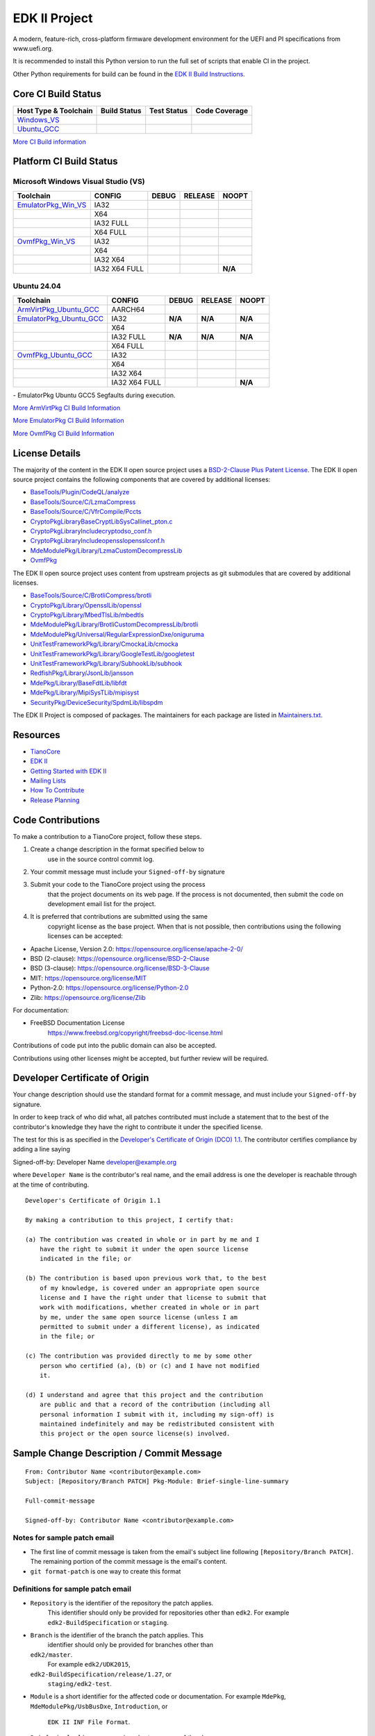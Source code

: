 ==============
EDK II Project
==============

A modern, feature-rich, cross-platform firmware development
environment for the UEFI and PI specifications from www.uefi.org.

.. image:: https://img.shields.io/badge/dynamic/toml?url=https%3A%2F%2Fraw.githubusercontent.com%2Ftianocore%2Fedk2-pytool-extensions%2Frefs%2Fheads%2Fmaster%2Fpyproject.toml&query=%24.%5B'requires-python'%5D&style=for-the-badge&logo=python&logoColor=ffd343&label=Minimum%20Python%20Version%20for%20CI&color=3776ab&link=https%3A%2F%2Fwww.python.org%2Fdownloads%2F
   :alt: CI Minimum Python Version

It is recommended to install this Python version to run the full set of scripts that enable CI in the project.

Other Python requirements for build can be found in the `EDK II Build Instructions <https://github.com/tianocore/tianocore.github.io/wiki/Build-Instructions/>`__.

Core CI Build Status
--------------------

============================= ================= =============== ===================
 Host Type & Toolchain        Build Status      Test Status     Code Coverage
============================= ================= =============== ===================
Windows_VS_                   |WindowsCiBuild|  |WindowsCiTest| |WindowsCiCoverage|
Ubuntu_GCC_                   |UbuntuCiBuild|   |UbuntuCiTest|  |UbuntuCiCoverage|
============================= ================= =============== ===================

`More CI Build information <.pytool/Readme.md>`__

Platform CI Build Status
------------------------

Microsoft Windows Visual Studio (VS)
````````````````````````

============================= ================= ============= ============= ==============
 Toolchain                    CONFIG            DEBUG         RELEASE       NOOPT
============================= ================= ============= ============= ==============
EmulatorPkg_Win_VS_           | IA32            |em32d|       |em32r|       |em32n|
|                             | X64             |em64d|       |em64r|       |em64n|
|                             | IA32 FULL       |em32fd|      |em32fr|      |em32fn|
|                             | X64 FULL        |em64fd|      |em64fr|      |em64fn|
OvmfPkg_Win_VS_               | IA32            |op32d|       |op32r|       |op32n|
|                             | X64             |op64d|       |op64r|       |op64n|
|                             | IA32 X64        |op3264d|     |op3264r|     |op3264n|
|                             | IA32 X64 FULL   |op3264fd|    |op3264fr|    **N/A**
============================= ================= ============= ============= ==============

Ubuntu 24.04
`````````````````

============================= ================= ============= ============= ==============
 Toolchain                    CONFIG            DEBUG         RELEASE       NOOPT
============================= ================= ============= ============= ==============
ArmVirtPkg_Ubuntu_GCC_        | AARCH64         |avAArch64du| |avAArch64ru| |avAArch64nu|
EmulatorPkg_Ubuntu_GCC_       | IA32            **N/A**       **N/A**       **N/A**
|                             | X64             |em64du|      |em64ru|      |em64nu|
|                             | IA32 FULL       **N/A**       **N/A**       **N/A**
|                             | X64 FULL        |em64fdu|     |em64fru|     |em64fnu|
OvmfPkg_Ubuntu_GCC_           | IA32            |op32du|      |op32ru|      |op32nu|
|                             | X64             |op64du|      |op64ru|      |op64nu|
|                             | IA32 X64        |op3264du|    |op3264ru|    |op3264nu|
|                             | IA32 X64 FULL   |op3264fdu|   |op3264fru|   **N/A**
============================= ================= ============= ============= ==============

|TCBZ_2639|_ - EmulatorPkg Ubuntu GCC5 Segfaults during execution.

`More ArmVirtPkg CI Build Information <ArmVirtPkg/PlatformCI/ReadMe.md>`__

`More EmulatorPkg CI Build Information <EmulatorPkg/PlatformCI/ReadMe.md>`__

`More OvmfPkg CI Build Information <OvmfPkg/PlatformCI/ReadMe.md>`__


License Details
---------------

The majority of the content in the EDK II open source project uses a
`BSD-2-Clause Plus Patent License <License.txt>`__. The EDK II open
source project contains the following components that are covered by additional
licenses:

-  `BaseTools/Plugin/CodeQL/analyze <https://www.apache.org/licenses/LICENSE-2.0>`__
-  `BaseTools/Source/C/LzmaCompress <BaseTools/Source/C/LzmaCompress/LZMA-SDK-README.txt>`__
-  `BaseTools/Source/C/VfrCompile/Pccts <BaseTools/Source/C/VfrCompile/Pccts/RIGHTS>`__
-  `CryptoPkg\Library\BaseCryptLib\SysCall\inet_pton.c <CryptoPkg\Library\BaseCryptLib\SysCall\inet_pton.c>`__
-  `CryptoPkg\Library\Include\crypto\dso_conf.h <https://github.com/openssl/openssl/blob/e2e09d9fba1187f8d6aafaa34d4172f56f1ffb72/LICENSE>`__
-  `CryptoPkg\Library\Include\openssl\opensslconf.h <https://github.com/openssl/openssl/blob/e2e09d9fba1187f8d6aafaa34d4172f56f1ffb72/LICENSE>`__
-  `MdeModulePkg/Library/LzmaCustomDecompressLib <MdeModulePkg/Library/LzmaCustomDecompressLib/LZMA-SDK-README.txt>`__
-  `OvmfPkg <OvmfPkg/License.txt>`__

The EDK II open source project uses content from upstream projects as git submodules
that are covered by additional licenses.

-  `BaseTools/Source/C/BrotliCompress/brotli <https://github.com/google/brotli/blob/666c3280cc11dc433c303d79a83d4ffbdd12cc8d/LICENSE>`__
-  `CryptoPkg/Library/OpensslLib/openssl <https://github.com/openssl/openssl/blob/e2e09d9fba1187f8d6aafaa34d4172f56f1ffb72/LICENSE>`__
-  `CryptoPkg/Library/MbedTlsLib/mbedtls <https://github.com/Mbed-TLS/mbedtls/blob/8c89224991adff88d53cd380f42a2baa36f91454/LICENSE>`__
-  `MdeModulePkg/Library/BrotliCustomDecompressLib/brotli <https://github.com/google/brotli/blob/666c3280cc11dc433c303d79a83d4ffbdd12cc8d/LICENSE>`__
-  `MdeModulePkg/Universal/RegularExpressionDxe/oniguruma <https://github.com/kkos/oniguruma/blob/abfc8ff81df4067f309032467785e06975678f0d/COPYING>`__
-  `UnitTestFrameworkPkg/Library/CmockaLib/cmocka <https://github.com/tianocore/edk2-cmocka/blob/f5e2cd77c88d9f792562888d2b70c5a396bfbf7a/COPYING>`__
-  `UnitTestFrameworkPkg/Library/GoogleTestLib/googletest <https://github.com/google/googletest/blob/86add13493e5c881d7e4ba77fb91c1f57752b3a4/LICENSE>`__
-  `UnitTestFrameworkPkg/Library/SubhookLib/subhook <https://github.com/tianocore/edk2-subhook/blob/83d4e1ebef3588fae48b69a7352cc21801cb70bc/LICENSE.txt>`__
-  `RedfishPkg/Library/JsonLib/jansson <https://github.com/akheron/jansson/blob/2882ead5bb90cf12a01b07b2c2361e24960fae02/LICENSE>`__
-  `MdePkg/Library/BaseFdtLib/libfdt <https://github.com/devicetree-org/pylibfdt/blob/f39368a217496d32c4091a2dba4045b60649e3a5/BSD-2-Clause>`__
-  `MdePkg/Library/MipiSysTLib/mipisyst <https://github.com/MIPI-Alliance/public-mipi-sys-t/blob/aae857d0d05ac65152ed24992a4acd834a0a107c/LICENSE>`__
-  `SecurityPkg/DeviceSecurity/SpdmLib/libspdm <https://github.com/DMTF/libspdm/blob/main/LICENSE.md>`__

The EDK II Project is composed of packages. The maintainers for each package
are listed in `Maintainers.txt <Maintainers.txt>`__.

Resources
---------

-  `TianoCore <http://www.tianocore.org>`__
-  `EDK
   II <https://github.com/tianocore/tianocore.github.io/wiki/EDK-II>`__
-  `Getting Started with EDK
   II <https://github.com/tianocore/tianocore.github.io/wiki/Getting-Started-with-EDK-II>`__
-  `Mailing
   Lists <https://github.com/tianocore/tianocore.github.io/wiki/Mailing-Lists>`__
-  `How To
   Contribute <https://github.com/tianocore/tianocore.github.io/wiki/How-To-Contribute>`__
-  `Release
   Planning <https://github.com/tianocore/tianocore.github.io/wiki/EDK-II-Release-Planning>`__

Code Contributions
------------------

To make a contribution to a TianoCore project, follow these steps.

#. Create a change description in the format specified below to
    use in the source control commit log.
#. Your commit message must include your ``Signed-off-by`` signature
#. Submit your code to the TianoCore project using the process
    that the project documents on its web page. If the process is
    not documented, then submit the code on development email list
    for the project.
#. It is preferred that contributions are submitted using the same
    copyright license as the base project. When that is not possible,
    then contributions using the following licenses can be accepted:

-  Apache License, Version 2.0: https://opensource.org/license/apache-2-0/
-  BSD (2-clause): https://opensource.org/license/BSD-2-Clause
-  BSD (3-clause): https://opensource.org/license/BSD-3-Clause
-  MIT: https://opensource.org/license/MIT
-  Python-2.0: https://opensource.org/license/Python-2.0
-  Zlib: https://opensource.org/license/Zlib

For documentation:

-  FreeBSD Documentation License
    https://www.freebsd.org/copyright/freebsd-doc-license.html

Contributions of code put into the public domain can also be accepted.

Contributions using other licenses might be accepted, but further
review will be required.

Developer Certificate of Origin
-------------------------------

Your change description should use the standard format for a
commit message, and must include your ``Signed-off-by`` signature.

In order to keep track of who did what, all patches contributed must
include a statement that to the best of the contributor's knowledge
they have the right to contribute it under the specified license.

The test for this is as specified in the `Developer's Certificate of
Origin (DCO) 1.1 <https://developercertificate.org/>`__. The contributor
certifies compliance by adding a line saying

Signed-off-by: Developer Name developer@example.org

where ``Developer Name`` is the contributor's real name, and the email
address is one the developer is reachable through at the time of
contributing.

::

    Developer's Certificate of Origin 1.1

    By making a contribution to this project, I certify that:

    (a) The contribution was created in whole or in part by me and I
        have the right to submit it under the open source license
        indicated in the file; or

    (b) The contribution is based upon previous work that, to the best
        of my knowledge, is covered under an appropriate open source
        license and I have the right under that license to submit that
        work with modifications, whether created in whole or in part
        by me, under the same open source license (unless I am
        permitted to submit under a different license), as indicated
        in the file; or

    (c) The contribution was provided directly to me by some other
        person who certified (a), (b) or (c) and I have not modified
        it.

    (d) I understand and agree that this project and the contribution
        are public and that a record of the contribution (including all
        personal information I submit with it, including my sign-off) is
        maintained indefinitely and may be redistributed consistent with
        this project or the open source license(s) involved.

Sample Change Description / Commit Message
------------------------------------------

::

    From: Contributor Name <contributor@example.com>
    Subject: [Repository/Branch PATCH] Pkg-Module: Brief-single-line-summary

    Full-commit-message

    Signed-off-by: Contributor Name <contributor@example.com>

Notes for sample patch email
````````````````````````````

-  The first line of commit message is taken from the email's subject
   line following ``[Repository/Branch PATCH]``. The remaining portion
   of the commit message is the email's content.
-  ``git format-patch`` is one way to create this format

Definitions for sample patch email
``````````````````````````````````

-  ``Repository`` is the identifier of the repository the patch applies.
    This identifier should only be provided for repositories other than
    ``edk2``. For example ``edk2-BuildSpecification`` or ``staging``.
-  ``Branch`` is the identifier of the branch the patch applies. This
    identifier should only be provided for branches other than
   ``edk2/master``.
    For example ``edk2/UDK2015``,
   ``edk2-BuildSpecification/release/1.27``, or
    ``staging/edk2-test``.
-  ``Module`` is a short identifier for the affected code or
   documentation. For example ``MdePkg``, ``MdeModulePkg/UsbBusDxe``, ``Introduction``, or
    ``EDK II INF File Format``.
-  ``Brief-single-line-summary`` is a short summary of the change.
-  The entire first line should be less than ~70 characters.
-  ``Full-commit-message`` a verbose multiple line comment describing
    the change. Each line should be less than ~70 characters.
-  ``Signed-off-by`` is the contributor's signature identifying them
    by their real/legal name and their email address.

Submodules
----------

The current submodules used in EDK II are in `.gitmodules <.gitmodules>`__.

To get a full, buildable EDK II repository, use following steps of git
command

.. code-block:: bash

  git clone https://github.com/tianocore/edk2.git
  cd edk2
  git submodule update --init
  cd ..

If there's update for submodules, use following git commands to get
the latest submodules code.

.. code-block:: bash

  cd edk2
  git pull
  git submodule update

Note: When cloning submodule repos, '--recursive' option is not
recommended. EDK II itself will not use any code/feature from
submodules in above submodules. So using '--recursive' adds a
dependency on being able to reach servers we do not actually want
any code from, as well as needlessly downloading code we will not
use.

.. ===================================================================
.. This is a bunch of directives to make the README file more readable
.. ===================================================================

.. CoreCI

.. _Windows_VS: https://dev.azure.com/tianocore/edk2-ci/_build/latest?definitionId=74&branchName=master
.. |WindowsCiBuild| image:: https://dev.azure.com/tianocore/edk2-ci/_apis/build/status%2FCI%2FWindows%20VS%20-%20CI?branchName=master
.. |WindowsCiTest| image:: https://img.shields.io/azure-devops/tests/tianocore/edk2-ci/74.svg
.. |WindowsCiCoverage| image:: https://img.shields.io/badge/coverage-coming_soon-blue

.. _Ubuntu_GCC: https://dev.azure.com/tianocore/edk2-ci/_build/latest?definitionId=76&branchName=master
.. |UbuntuCiBuild| image:: https://dev.azure.com/tianocore/edk2-ci/_apis/build/status%2FCI%2FUbuntu%20GCC%20-%20CI?branchName=master
.. |UbuntuCiTest| image:: https://img.shields.io/azure-devops/tests/tianocore/edk2-ci/76.svg
.. |UbuntuCiCoverage| image:: https://img.shields.io/badge/coverage-coming_soon-blue

.. ArmVirtPkg

.. _ArmVirtPkg_Ubuntu_GCC: https://dev.azure.com/tianocore/edk2-ci/_build/latest?definitionId=79&branchName=master
.. |avAArch64du| image:: https://dev.azure.com/tianocore/edk2-ci/_apis/build/status%2FCI%2FArmVirtPkg%20-%20Ubuntu%20GCC%20-%20CI?branchName=master&jobName=Platform_CI&configuration=Platform_CI%20QEMU_AARCH64_DEBUG
.. |avAArch64ru| image:: https://dev.azure.com/tianocore/edk2-ci/_apis/build/status%2FCI%2FArmVirtPkg%20-%20Ubuntu%20GCC%20-%20CI?branchName=master&jobName=Platform_CI&configuration=Platform_CI%20QEMU_AARCH64_RELEASE
.. |avAArch64nu| image:: https://dev.azure.com/tianocore/edk2-ci/_apis/build/status%2FCI%2FArmVirtPkg%20-%20Ubuntu%20GCC%20-%20CI?branchName=master&jobName=Platform_CI&configuration=Platform_CI%20QEMU_AARCH64_NOOPT

.. |avArmdu| image:: https://dev.azure.com/tianocore/edk2-ci/_apis/build/status%2FCI%2FArmVirtPkg%20-%20Ubuntu%20GCC%20-%20CI?branchName=master&jobName=Platform_CI&configuration=Platform_CI%20QEMU_ARM_DEBUG
.. |avArmru| image:: https://dev.azure.com/tianocore/edk2-ci/_apis/build/status%2FCI%2FArmVirtPkg%20-%20Ubuntu%20GCC%20-%20CI?branchName=master&jobName=Platform_CI&configuration=Platform_CI%20QEMU_ARM_RELEASE
.. |avArmnu| image:: https://dev.azure.com/tianocore/edk2-ci/_apis/build/status%2FCI%2FArmVirtPkg%20-%20Ubuntu%20GCC%20-%20CI?branchName=master&jobName=Platform_CI&configuration=Platform_CI%20QEMU_ARM_NOOPT

.. EmulatorPkg

.. |TCBZ_2639| image:: https://img.shields.io/github/issues/tianocore/edk2?baseUrl=https%3A%2F%2Fgithub.com
.. _TCBZ_2639: https://github.com/tianocore/edk2/issues/9905

.. _EmulatorPkg_Win_VS:  https://dev.azure.com/tianocore/edk2-ci/_build/latest?definitionId=73&branchName=master
.. _EmulatorPkg_Ubuntu_GCC: https://dev.azure.com/tianocore/edk2-ci/_build/latest?definitionId=78&branchName=master

.. |em32d| image:: https://dev.azure.com/tianocore/edk2-ci/_apis/build/status%2FCI%2FEmulatorPkg%20-%20Windows%20VS%20-%20CI?branchName=master&jobName=Platform_CI&configuration=Platform_CI%20EmulatorPkg_IA32_DEBUG
.. |em32r| image:: https://dev.azure.com/tianocore/edk2-ci/_apis/build/status%2FCI%2FEmulatorPkg%20-%20Windows%20VS%20-%20CI?branchName=master&jobName=Platform_CI&configuration=Platform_CI%20EmulatorPkg_IA32_RELEASE
.. |em32n| image:: https://dev.azure.com/tianocore/edk2-ci/_apis/build/status%2FCI%2FEmulatorPkg%20-%20Windows%20VS%20-%20CI?branchName=master&jobName=Platform_CI&configuration=Platform_CI%20EmulatorPkg_IA32_NOOPT

.. |em32fd| image:: https://dev.azure.com/tianocore/edk2-ci/_apis/build/status%2FCI%2FEmulatorPkg%20-%20Windows%20VS%20-%20CI?branchName=master&jobName=Platform_CI&configuration=Platform_CI%20EmulatorPkg_IA32_FULL_DEBUG
.. |em32fr| image:: https://dev.azure.com/tianocore/edk2-ci/_apis/build/status%2FCI%2FEmulatorPkg%20-%20Windows%20VS%20-%20CI?branchName=master&jobName=Platform_CI&configuration=Platform_CI%20EmulatorPkg_IA32_FULL_RELEASE
.. |em32fn| image:: https://dev.azure.com/tianocore/edk2-ci/_apis/build/status%2FCI%2FEmulatorPkg%20-%20Windows%20VS%20-%20CI?branchName=master&jobName=Platform_CI&configuration=Platform_CI%20EmulatorPkg_IA32_FULL_NOOPT

.. |em64d| image:: https://dev.azure.com/tianocore/edk2-ci/_apis/build/status%2FCI%2FEmulatorPkg%20-%20Windows%20VS%20-%20CI?branchName=master&jobName=Platform_CI&configuration=Platform_CI%20EmulatorPkg_X64_DEBUG
.. |em64du| image:: https://dev.azure.com/tianocore/edk2-ci/_apis/build/status%2FCI%2FEmulatorPkg%20-%20Ubuntu%20GCC%20-%20CI?branchName=master&jobName=Platform_CI&configuration=Platform_CI%20EmulatorPkg_X64_DEBUG
.. |em64r| image:: https://dev.azure.com/tianocore/edk2-ci/_apis/build/status%2FCI%2FEmulatorPkg%20-%20Windows%20VS%20-%20CI?branchName=master&jobName=Platform_CI&configuration=Platform_CI%20EmulatorPkg_X64_RELEASE
.. |em64ru| image:: https://dev.azure.com/tianocore/edk2-ci/_apis/build/status%2FCI%2FEmulatorPkg%20-%20Ubuntu%20GCC%20-%20CI?branchName=master&jobName=Platform_CI&configuration=Platform_CI%20EmulatorPkg_X64_RELEASE
.. |em64n| image:: https://dev.azure.com/tianocore/edk2-ci/_apis/build/status%2FCI%2FEmulatorPkg%20-%20Windows%20VS%20-%20CI?branchName=master&jobName=Platform_CI&configuration=Platform_CI%20EmulatorPkg_X64_NOOPT
.. |em64nu| image:: https://dev.azure.com/tianocore/edk2-ci/_apis/build/status%2FCI%2FEmulatorPkg%20-%20Ubuntu%20GCC%20-%20CI?branchName=master&jobName=Platform_CI&configuration=Platform_CI%20EmulatorPkg_X64_NOOPT

.. |em64fd| image:: https://dev.azure.com/tianocore/edk2-ci/_apis/build/status%2FCI%2FEmulatorPkg%20-%20Windows%20VS%20-%20CI?branchName=master&jobName=Platform_CI&configuration=Platform_CI%20EmulatorPkg_X64_FULL_DEBUG
.. |em64fdu| image:: https://dev.azure.com/tianocore/edk2-ci/_apis/build/status%2FCI%2FEmulatorPkg%20-%20Ubuntu%20GCC%20-%20CI?branchName=master&jobName=Platform_CI&configuration=Platform_CI%20EmulatorPkg_X64_FULL_DEBUG
.. |em64fr| image:: https://dev.azure.com/tianocore/edk2-ci/_apis/build/status%2FCI%2FEmulatorPkg%20-%20Windows%20VS%20-%20CI?branchName=master&jobName=Platform_CI&configuration=Platform_CI%20EmulatorPkg_X64_FULL_RELEASE
.. |em64fru| image:: https://dev.azure.com/tianocore/edk2-ci/_apis/build/status%2FCI%2FEmulatorPkg%20-%20Ubuntu%20GCC%20-%20CI?branchName=master&jobName=Platform_CI&configuration=Platform_CI%20EmulatorPkg_X64_FULL_RELEASE
.. |em64fn| image:: https://dev.azure.com/tianocore/edk2-ci/_apis/build/status%2FCI%2FEmulatorPkg%20-%20Windows%20VS%20-%20CI?branchName=master&jobName=Platform_CI&configuration=Platform_CI%20EmulatorPkg_X64_FULL_NOOPT
.. |em64fnu| image:: https://dev.azure.com/tianocore/edk2-ci/_apis/build/status%2FCI%2FEmulatorPkg%20-%20Ubuntu%20GCC%20-%20CI?branchName=master&jobName=Platform_CI&configuration=Platform_CI%20EmulatorPkg_X64_FULL_NOOPT

.. OvmfPkg

.. _OvmfPkg_Win_VS:  https://dev.azure.com/tianocore/edk2-ci/_build/latest?definitionId=72&branchName=master
.. _OvmfPkg_Ubuntu_GCC: https://dev.azure.com/tianocore/edk2-ci/_build/latest?definitionId=77&branchName=master

.. |op32d| image:: https://dev.azure.com/tianocore/edk2-ci/_apis/build/status%2FCI%2FOvmfPkg%20-%20Windows%20VS%20-%20CI?branchName=master&jobName=Platform_CI&configuration=Platform_CI%20OVMF_IA32_DEBUG
.. |op32du| image:: https://dev.azure.com/tianocore/edk2-ci/_apis/build/status%2FCI%2FOvmfPkg%20-%20Ubuntu%20GCC%20-%20CI?branchName=master&jobName=Platform_CI&configuration=Platform_CI%20OVMF_IA32_DEBUG
.. |op32r| image:: https://dev.azure.com/tianocore/edk2-ci/_apis/build/status%2FCI%2FOvmfPkg%20-%20Windows%20VS%20-%20CI?branchName=master&jobName=Platform_CI&configuration=Platform_CI%20OVMF_IA32_RELEASE
.. |op32ru| image:: https://dev.azure.com/tianocore/edk2-ci/_apis/build/status%2FCI%2FOvmfPkg%20-%20Ubuntu%20GCC%20-%20CI?branchName=master&jobName=Platform_CI&configuration=Platform_CI%20OVMF_IA32_RELEASE
.. |op32n| image:: https://dev.azure.com/tianocore/edk2-ci/_apis/build/status%2FCI%2FOvmfPkg%20-%20Windows%20VS%20-%20CI?branchName=master&jobName=Platform_CI&configuration=Platform_CI%20OVMF_IA32_DEBUG
.. |op32nu| image:: https://dev.azure.com/tianocore/edk2-ci/_apis/build/status%2FCI%2FOvmfPkg%20-%20Ubuntu%20GCC%20-%20CI?branchName=master&jobName=Platform_CI&configuration=Platform_CI%20OVMF_IA32_NOOPT

.. |op64d| image:: https://dev.azure.com/tianocore/edk2-ci/_apis/build/status%2FCI%2FOvmfPkg%20-%20Windows%20VS%20-%20CI?branchName=master&jobName=Platform_CI&configuration=Platform_CI%20OVMF_X64_DEBUG
.. |op64du| image:: https://dev.azure.com/tianocore/edk2-ci/_apis/build/status%2FCI%2FOvmfPkg%20-%20Ubuntu%20GCC%20-%20CI?branchName=master&jobName=Platform_CI&configuration=Platform_CI%20OVMF_X64_DEBUG
.. |op64r| image:: https://dev.azure.com/tianocore/edk2-ci/_apis/build/status%2FCI%2FOvmfPkg%20-%20Windows%20VS%20-%20CI?branchName=master&jobName=Platform_CI&configuration=Platform_CI%20OVMF_X64_RELEASE
.. |op64ru| image:: https://dev.azure.com/tianocore/edk2-ci/_apis/build/status%2FCI%2FOvmfPkg%20-%20Ubuntu%20GCC%20-%20CI?branchName=master&jobName=Platform_CI&configuration=Platform_CI%20OVMF_X64_RELEASE
.. |op64n| image:: https://dev.azure.com/tianocore/edk2-ci/_apis/build/status%2FCI%2FOvmfPkg%20-%20Windows%20VS%20-%20CI?branchName=master&jobName=Platform_CI&configuration=Platform_CI%20OVMF_X64_NOOPT
.. |op64nu| image:: https://dev.azure.com/tianocore/edk2-ci/_apis/build/status%2FCI%2FOvmfPkg%20-%20Ubuntu%20GCC%20-%20CI?branchName=master&jobName=Platform_CI&configuration=Platform_CI%20OVMF_X64_NOOPT

.. |op3264d| image:: https://dev.azure.com/tianocore/edk2-ci/_apis/build/status%2FCI%2FOvmfPkg%20-%20Windows%20VS%20-%20CI?branchName=master&jobName=Platform_CI&configuration=Platform_CI%20OVMF_IA32X64_DEBUG
.. |op3264du| image:: https://dev.azure.com/tianocore/edk2-ci/_apis/build/status%2FCI%2FOvmfPkg%20-%20Ubuntu%20GCC%20-%20CI?branchName=master&jobName=Platform_CI&configuration=Platform_CI%20OVMF_IA32X64_DEBUG
.. |op3264r| image:: https://dev.azure.com/tianocore/edk2-ci/_apis/build/status%2FCI%2FOvmfPkg%20-%20Windows%20VS%20-%20CI?branchName=master&jobName=Platform_CI&configuration=Platform_CI%20OVMF_IA32X64_RELEASE
.. |op3264ru| image:: https://dev.azure.com/tianocore/edk2-ci/_apis/build/status%2FCI%2FOvmfPkg%20-%20Ubuntu%20GCC%20-%20CI?branchName=master&jobName=Platform_CI&configuration=Platform_CI%20OVMF_IA32X64_RELEASE
.. |op3264n| image:: https://dev.azure.com/tianocore/edk2-ci/_apis/build/status%2FCI%2FOvmfPkg%20-%20Windows%20VS%20-%20CI?branchName=master&jobName=Platform_CI&configuration=Platform_CI%20OVMF_IA32X64_NOOPT
.. |op3264nu| image:: https://dev.azure.com/tianocore/edk2-ci/_apis/build/status%2FCI%2FOvmfPkg%20-%20Ubuntu%20GCC%20-%20CI?branchName=master&jobName=Platform_CI&configuration=Platform_CI%20OVMF_IA32X64_NOOPT

.. |op3264fd| image:: https://dev.azure.com/tianocore/edk2-ci/_apis/build/status%2FCI%2FOvmfPkg%20-%20Windows%20VS%20-%20CI?branchName=master&jobName=Platform_CI&configuration=Platform_CI%20OVMF_IA32X64_FULL_DEBUG
.. |op3264fdu| image:: https://dev.azure.com/tianocore/edk2-ci/_apis/build/status%2FCI%2FOvmfPkg%20-%20Ubuntu%20GCC%20-%20CI?branchName=master&jobName=Platform_CI&configuration=Platform_CI%20OVMF_IA32X64_FULL_DEBUG
.. |op3264fr| image:: https://dev.azure.com/tianocore/edk2-ci/_apis/build/status%2FCI%2FOvmfPkg%20-%20Windows%20VS%20-%20CI?branchName=master&jobName=Platform_CI&configuration=Platform_CI%20OVMF_IA32X64_FULL_RELEASE
.. |op3264fru| image:: https://dev.azure.com/tianocore/edk2-ci/_apis/build/status%2FCI%2FOvmfPkg%20-%20Ubuntu%20GCC%20-%20CI?branchName=master&jobName=Platform_CI&configuration=Platform_CI%20OVMF_IA32X64_FULL_RELEASE
.. |op3264fn| image:: https://dev.azure.com/tianocore/edk2-ci/_apis/build/status%2FCI%2FOvmfPkg%20-%20Windows%20VS%20-%20CI?branchName=master&jobName=Platform_CI&configuration=Platform_CI%20OVMF_IA32X64_FULL_NOOPT
.. |op3264fnu| image:: https://dev.azure.com/tianocore/edk2-ci/_apis/build/status%2FCI%2FOvmfPkg%20-%20Ubuntu%20GCC%20-%20CI?branchName=master&jobName=Platform_CI&configuration=Platform_CI%20OVMF_IA32X64_FULL_NOOPT
